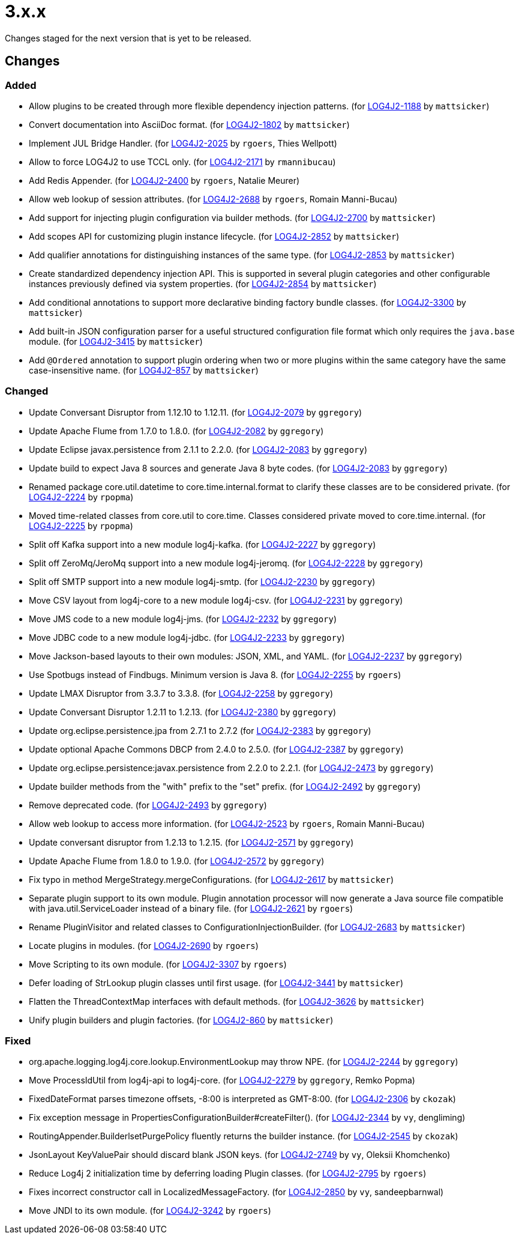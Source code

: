////
    Licensed to the Apache Software Foundation (ASF) under one or more
    contributor license agreements.  See the NOTICE file distributed with
    this work for additional information regarding copyright ownership.
    The ASF licenses this file to You under the Apache License, Version 2.0
    (the "License"); you may not use this file except in compliance with
    the License.  You may obtain a copy of the License at

         https://www.apache.org/licenses/LICENSE-2.0

    Unless required by applicable law or agreed to in writing, software
    distributed under the License is distributed on an "AS IS" BASIS,
    WITHOUT WARRANTIES OR CONDITIONS OF ANY KIND, either express or implied.
    See the License for the specific language governing permissions and
    limitations under the License.
////

////
*DO NOT EDIT THIS FILE!!*
This file is automatically generated from the release changelog directory!
////

= 3.x.x

Changes staged for the next version that is yet to be released.

== Changes

=== Added

* Allow plugins to be created through more flexible dependency injection patterns. (for https://issues.apache.org/jira/browse/LOG4J2-1188[LOG4J2-1188] by `mattsicker`)
* Convert documentation into AsciiDoc format. (for https://issues.apache.org/jira/browse/LOG4J2-1802[LOG4J2-1802] by `mattsicker`)
* Implement JUL Bridge Handler. (for https://issues.apache.org/jira/browse/LOG4J2-2025[LOG4J2-2025] by `rgoers`, Thies Wellpott)
* Allow to force LOG4J2 to use TCCL only. (for https://issues.apache.org/jira/browse/LOG4J2-2171[LOG4J2-2171] by `rmannibucau`)
* Add Redis Appender. (for https://issues.apache.org/jira/browse/LOG4J2-2400[LOG4J2-2400] by `rgoers`, Natalie Meurer)
* Allow web lookup of session attributes. (for https://issues.apache.org/jira/browse/LOG4J2-2688[LOG4J2-2688] by `rgoers`, Romain Manni-Bucau)
* Add support for injecting plugin configuration via builder methods. (for https://issues.apache.org/jira/browse/LOG4J2-2700[LOG4J2-2700] by `mattsicker`)
* Add scopes API for customizing plugin instance lifecycle. (for https://issues.apache.org/jira/browse/LOG4J2-2852[LOG4J2-2852] by `mattsicker`)
* Add qualifier annotations for distinguishing instances of the same type. (for https://issues.apache.org/jira/browse/LOG4J2-2853[LOG4J2-2853] by `mattsicker`)
* Create standardized dependency injection API. This is supported in several plugin categories and other configurable
        instances previously defined via system properties. (for https://issues.apache.org/jira/browse/LOG4J2-2854[LOG4J2-2854] by `mattsicker`)
* Add conditional annotations to support more declarative binding factory bundle classes. (for https://issues.apache.org/jira/browse/LOG4J2-3300[LOG4J2-3300] by `mattsicker`)
* Add built-in JSON configuration parser for a useful structured configuration file format which only requires
        the `java.base` module. (for https://issues.apache.org/jira/browse/LOG4J2-3415[LOG4J2-3415] by `mattsicker`)
* Add `@Ordered` annotation to support plugin ordering when two or more plugins within the same category have
        the same case-insensitive name. (for https://issues.apache.org/jira/browse/LOG4J2-857[LOG4J2-857] by `mattsicker`)

=== Changed

* Update Conversant Disruptor from 1.12.10 to 1.12.11. (for https://issues.apache.org/jira/browse/LOG4J2-2079[LOG4J2-2079] by `ggregory`)
* Update Apache Flume from 1.7.0 to 1.8.0. (for https://issues.apache.org/jira/browse/LOG4J2-2082[LOG4J2-2082] by `ggregory`)
* Update Eclipse javax.persistence from 2.1.1 to 2.2.0. (for https://issues.apache.org/jira/browse/LOG4J2-2083[LOG4J2-2083] by `ggregory`)
* Update build to expect Java 8 sources and generate Java 8 byte codes. (for https://issues.apache.org/jira/browse/LOG4J2-2083[LOG4J2-2083] by `ggregory`)
* Renamed package core.util.datetime to core.time.internal.format to clarify these classes are to be considered private. (for https://issues.apache.org/jira/browse/LOG4J2-2224[LOG4J2-2224] by `rpopma`)
* Moved time-related classes from core.util to core.time. Classes considered private moved to core.time.internal. (for https://issues.apache.org/jira/browse/LOG4J2-2225[LOG4J2-2225] by `rpopma`)
* Split off Kafka support into a new module log4j-kafka. (for https://issues.apache.org/jira/browse/LOG4J2-2227[LOG4J2-2227] by `ggregory`)
* Split off ZeroMq/JeroMq support into a new module log4j-jeromq. (for https://issues.apache.org/jira/browse/LOG4J2-2228[LOG4J2-2228] by `ggregory`)
* Split off SMTP support into a new module log4j-smtp. (for https://issues.apache.org/jira/browse/LOG4J2-2230[LOG4J2-2230] by `ggregory`)
* Move CSV layout from log4j-core to a new module log4j-csv. (for https://issues.apache.org/jira/browse/LOG4J2-2231[LOG4J2-2231] by `ggregory`)
* Move JMS code to a new module log4j-jms. (for https://issues.apache.org/jira/browse/LOG4J2-2232[LOG4J2-2232] by `ggregory`)
* Move JDBC code to a new module log4j-jdbc. (for https://issues.apache.org/jira/browse/LOG4J2-2233[LOG4J2-2233] by `ggregory`)
* Move Jackson-based layouts to their own modules: JSON, XML, and YAML. (for https://issues.apache.org/jira/browse/LOG4J2-2237[LOG4J2-2237] by `ggregory`)
* Use Spotbugs instead of Findbugs. Minimum version is Java 8. (for https://issues.apache.org/jira/browse/LOG4J2-2255[LOG4J2-2255] by `rgoers`)
* Update LMAX Disruptor from 3.3.7 to 3.3.8. (for https://issues.apache.org/jira/browse/LOG4J2-2258[LOG4J2-2258] by `ggregory`)
* Update Conversant Disruptor 1.2.11 to 1.2.13. (for https://issues.apache.org/jira/browse/LOG4J2-2380[LOG4J2-2380] by `ggregory`)
* Update org.eclipse.persistence.jpa from 2.7.1 to 2.7.2 (for https://issues.apache.org/jira/browse/LOG4J2-2383[LOG4J2-2383] by `ggregory`)
* Update optional Apache Commons DBCP from 2.4.0 to 2.5.0. (for https://issues.apache.org/jira/browse/LOG4J2-2387[LOG4J2-2387] by `ggregory`)
* Update org.eclipse.persistence:javax.persistence from 2.2.0 to 2.2.1. (for https://issues.apache.org/jira/browse/LOG4J2-2473[LOG4J2-2473] by `ggregory`)
* Update builder methods from the "with" prefix to the "set" prefix. (for https://issues.apache.org/jira/browse/LOG4J2-2492[LOG4J2-2492] by `ggregory`)
* Remove deprecated code. (for https://issues.apache.org/jira/browse/LOG4J2-2493[LOG4J2-2493] by `ggregory`)
* Allow web lookup to access more information. (for https://issues.apache.org/jira/browse/LOG4J2-2523[LOG4J2-2523] by `rgoers`, Romain Manni-Bucau)
* Update conversant disruptor from 1.2.13 to 1.2.15. (for https://issues.apache.org/jira/browse/LOG4J2-2571[LOG4J2-2571] by `ggregory`)
* Update Apache Flume from 1.8.0 to 1.9.0. (for https://issues.apache.org/jira/browse/LOG4J2-2572[LOG4J2-2572] by `ggregory`)
* Fix typo in method MergeStrategy.mergeConfigurations. (for https://issues.apache.org/jira/browse/LOG4J2-2617[LOG4J2-2617] by `mattsicker`)
* Separate plugin support to its own module. Plugin annotation processor will now generate a Java source
        file compatible with java.util.ServiceLoader instead of a binary file. (for https://issues.apache.org/jira/browse/LOG4J2-2621[LOG4J2-2621] by `rgoers`)
* Rename PluginVisitor and related classes to ConfigurationInjectionBuilder. (for https://issues.apache.org/jira/browse/LOG4J2-2683[LOG4J2-2683] by `mattsicker`)
* Locate plugins in modules. (for https://issues.apache.org/jira/browse/LOG4J2-2690[LOG4J2-2690] by `rgoers`)
* Move Scripting to its own module. (for https://issues.apache.org/jira/browse/LOG4J2-3307[LOG4J2-3307] by `rgoers`)
* Defer loading of StrLookup plugin classes until first usage. (for https://issues.apache.org/jira/browse/LOG4J2-3441[LOG4J2-3441] by `mattsicker`)
* Flatten the ThreadContextMap interfaces with default methods. (for https://issues.apache.org/jira/browse/LOG4J2-3626[LOG4J2-3626] by `mattsicker`)
* Unify plugin builders and plugin factories. (for https://issues.apache.org/jira/browse/LOG4J2-860[LOG4J2-860] by `mattsicker`)

=== Fixed

* org.apache.logging.log4j.core.lookup.EnvironmentLookup may throw NPE. (for https://issues.apache.org/jira/browse/LOG4J2-2244[LOG4J2-2244] by `ggregory`)
* Move ProcessIdUtil from log4j-api to log4j-core. (for https://issues.apache.org/jira/browse/LOG4J2-2279[LOG4J2-2279] by `ggregory`, Remko Popma)
* FixedDateFormat parses timezone offsets, -8:00 is interpreted as GMT-8:00. (for https://issues.apache.org/jira/browse/LOG4J2-2306[LOG4J2-2306] by `ckozak`)
* Fix exception message in PropertiesConfigurationBuilder#createFilter(). (for https://issues.apache.org/jira/browse/LOG4J2-2344[LOG4J2-2344] by `vy`, dengliming)
* RoutingAppender.BuilderlsetPurgePolicy fluently returns the builder instance. (for https://issues.apache.org/jira/browse/LOG4J2-2545[LOG4J2-2545] by `ckozak`)
* JsonLayout KeyValuePair should discard blank JSON keys. (for https://issues.apache.org/jira/browse/LOG4J2-2749[LOG4J2-2749] by `vy`, Oleksii Khomchenko)
* Reduce Log4j 2 initialization time by deferring loading Plugin classes. (for https://issues.apache.org/jira/browse/LOG4J2-2795[LOG4J2-2795] by `rgoers`)
* Fixes incorrect constructor call in LocalizedMessageFactory. (for https://issues.apache.org/jira/browse/LOG4J2-2850[LOG4J2-2850] by `vy`, sandeepbarnwal)
* Move JNDI to its own module. (for https://issues.apache.org/jira/browse/LOG4J2-3242[LOG4J2-3242] by `rgoers`)
